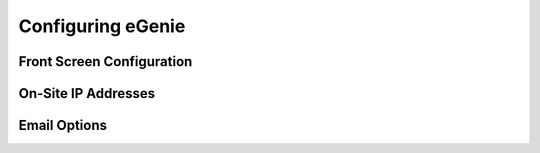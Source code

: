 Configuring eGenie
==================

Front Screen Configuration
--------------------------

On-Site IP Addresses
--------------------

Email Options
-------------